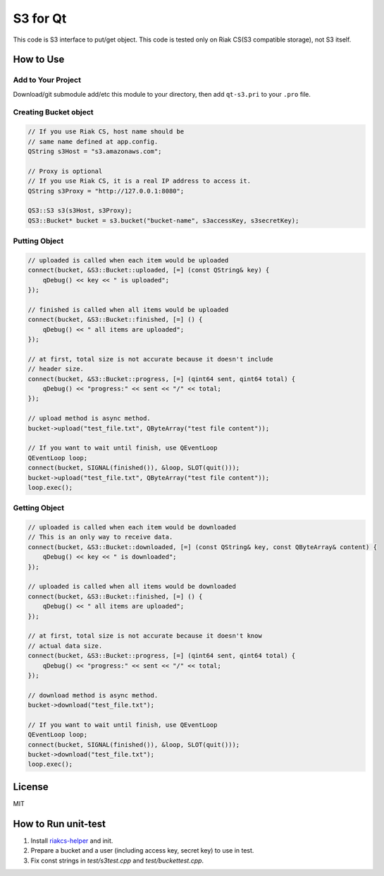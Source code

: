 S3 for Qt
===============

This code is S3 interface to put/get object. This code is tested only on Riak CS(S3 compatible storage), not S3 itself.

How to Use
--------------

Add to Your Project
~~~~~~~~~~~~~~~~~~~~~~~~

Download/git submodule add/etc this module to your directory, then add ``qt-s3.pri`` to your ``.pro`` file.

Creating Bucket object
~~~~~~~~~~~~~~~~~~~~~~~~~~

.. code-block:: cpp

   // If you use Riak CS, host name should be
   // same name defined at app.config.
   QString s3Host = "s3.amazonaws.com";
   
   // Proxy is optional
   // If you use Riak CS, it is a real IP address to access it.
   QString s3Proxy = "http://127.0.0.1:8080";

   QS3::S3 s3(s3Host, s3Proxy);
   QS3::Bucket* bucket = s3.bucket("bucket-name", s3accessKey, s3secretKey);

Putting Object
~~~~~~~~~~~~~~~~~~~~

.. code-block:: cpp

   // uploaded is called when each item would be uploaded
   connect(bucket, &S3::Bucket::uploaded, [=] (const QString& key) {
       qDebug() << key << " is uploaded";
   });

   // finished is called when all items would be uploaded
   connect(bucket, &S3::Bucket::finished, [=] () {
       qDebug() << " all items are uploaded";
   });

   // at first, total size is not accurate because it doesn't include
   // header size.
   connect(bucket, &S3::Bucket::progress, [=] (qint64 sent, qint64 total) {
       qDebug() << "progress:" << sent << "/" << total;
   });

   // upload method is async method.
   bucket->upload("test_file.txt", QByteArray("test file content"));

   // If you want to wait until finish, use QEventLoop
   QEventLoop loop;
   connect(bucket, SIGNAL(finished()), &loop, SLOT(quit()));
   bucket->upload("test_file.txt", QByteArray("test file content"));
   loop.exec();

Getting Object
~~~~~~~~~~~~~~~~~~~~

.. code-block:: cpp

   // uploaded is called when each item would be downloaded
   // This is an only way to receive data.
   connect(bucket, &S3::Bucket::downloaded, [=] (const QString& key, const QByteArray& content) {
       qDebug() << key << " is downloaded";
   });

   // uploaded is called when all items would be downloaded
   connect(bucket, &S3::Bucket::finished, [=] () {
       qDebug() << " all items are uploaded";
   });

   // at first, total size is not accurate because it doesn't know
   // actual data size.
   connect(bucket, &S3::Bucket::progress, [=] (qint64 sent, qint64 total) {
       qDebug() << "progress:" << sent << "/" << total;
   });

   // download method is async method.
   bucket->download("test_file.txt");

   // If you want to wait until finish, use QEventLoop
   QEventLoop loop;
   connect(bucket, SIGNAL(finished()), &loop, SLOT(quit()));
   bucket->download("test_file.txt");
   loop.exec();

License
--------------

MIT

How to Run unit-test
-------------------------

1. Install `riakcs-helper <https://github.com/shibukawa/riakcs-helper>`_ and init.
2. Prepare a bucket and a user (including access key, secret key) to use in test.
3. Fix const strings in `test/s3test.cpp` and `test/buckettest.cpp`.
